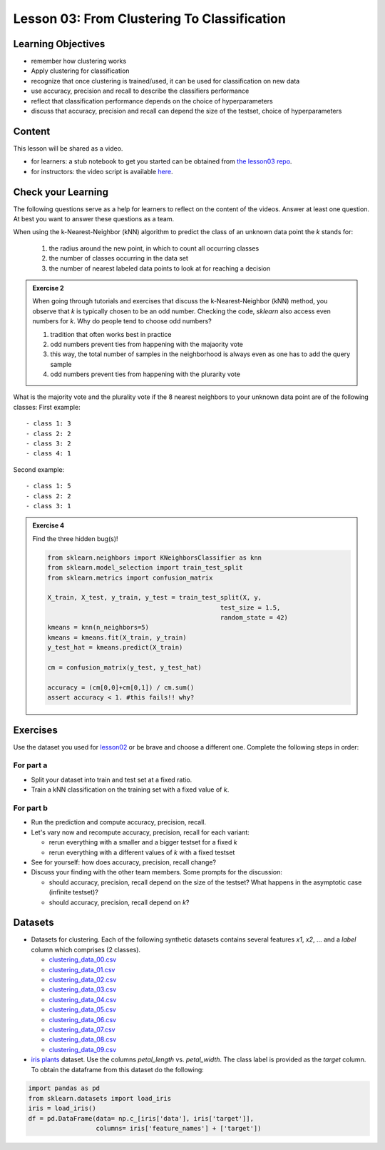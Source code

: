 Lesson 03: From Clustering To Classification
********************************************

Learning Objectives
===================

* remember how clustering works
* Apply clustering for classification
* recognize that once clustering is trained/used, it can be used for classification on new data
* use accuracy, precision and recall to describe the classifiers performance
* reflect that classification performance depends on the choice of hyperparameters
* discuss that accuracy, precision and recall can depend the size of the testset, choice of hyperparameters


Content
=======

This lesson will be shared as a video.

* for learners: a stub notebook to get you started can be obtained from `the lesson03 repo <https://github.com/deeplearning540/lesson03/blob/main/lesson.ipynb>`_.
* for instructors: the video script is available `here <https://github.com/deeplearning540/deeplearning540.github.io/blob/main/source/lesson03/script.ipynb>`_.


Check your Learning
===================

The following questions serve as a help for learners to reflect on the content of the videos. Answer at least one question. At best you want to answer these questions as a team.

.. admonition:: Exercise 1

When using the k-Nearest-Neighbor (kNN) algorithm to predict the class of an unknown data point the `k` stands for:

 1. the radius around the new point, in which to count all occurring classes

 2. the number of classes occurring in the data set

 3. the number of nearest labeled data points to look at for reaching a decision
 
 
.. admonition:: Exercise 2

   When going through tutorials and exercises that discuss the k-Nearest-Neighbor (kNN) method, you observe that `k` is typically chosen to be an odd number. Checking the code, `sklearn` also access even numbers for `k`. Why do people tend to choose odd numbers?

   1. tradition that often works best in practice
   
   2. odd numbers prevent ties from happening with the majaority vote
   
   3. this way, the total number of samples in the neighborhood is always even as one has to add the query sample
   
   4. odd numbers prevent ties from happening with the plurarity vote
   
   
.. admonition:: Exercise 3

What is the majority vote and the plurality vote if the 8 nearest neighbors to your unknown data point are of the following classes:
First example: ::

- class 1: 3
- class 2: 2
- class 3: 2
- class 4: 1

Second example: ::

- class 1: 5
- class 2: 2
- class 3: 1


.. admonition:: Exercise 4

   Find the three hidden bug(s)!

   .. code-block:: python

      from sklearn.neighbors import KNeighborsClassifier as knn
      from sklearn.model_selection import train_test_split
      from sklearn.metrics import confusion_matrix

      X_train, X_test, y_train, y_test = train_test_split(X, y,
                                                    test_size = 1.5,
                                                    random_state = 42)
      kmeans = knn(n_neighbors=5)
      kmeans = kmeans.fit(X_train, y_train)
      y_test_hat = kmeans.predict(X_train)

      cm = confusion_matrix(y_test, y_test_hat)

      accuracy = (cm[0,0]+cm[0,1]) / cm.sum()
      assert accuracy < 1. #this fails!! why?



Exercises
=========

Use the dataset you used for `lesson02 </source/lesson02/content.rst>`_ or be brave and choose a different one. Complete the following steps in order:

For part a
----------

- Split your dataset into train and test set at a fixed ratio.

- Train a kNN classification on the training set with a fixed value of `k`. 

For part b
----------

- Run the prediction and compute accuracy, precision, recall.

- Let's vary now and recompute accuracy, precision, recall for each variant:

  - rerun everything with a smaller and a bigger testset for a fixed `k`
  - rerun everything with a different values of `k` with a fixed testset

- See for yourself: how does accuracy, precision, recall change?

- Discuss your finding with the other team members. Some prompts for the discussion:

  - should accuracy, precision, recall depend on the size of the testset? What happens in the asymptotic case (infinite testset)?
  - should accuracy, precision, recall depend on `k`?



Datasets
========

* Datasets for clustering. Each of the following synthetic datasets contains several features `x1`, `x2`, ... and a `label` column which comprises (2 classes).

  * `clustering_data_00.csv <https://github.com/deeplearning540/lesson02/blob/main/data/clustering_data_00.csv>`_
  * `clustering_data_01.csv <https://github.com/deeplearning540/lesson02/blob/main/data/clustering_data_01.csv>`_
  * `clustering_data_02.csv <https://github.com/deeplearning540/lesson02/blob/main/data/clustering_data_02.csv>`_
  * `clustering_data_03.csv <https://github.com/deeplearning540/lesson02/blob/main/data/clustering_data_03.csv>`_
  * `clustering_data_04.csv <https://github.com/deeplearning540/lesson02/blob/main/data/clustering_data_04.csv>`_
  * `clustering_data_05.csv <https://github.com/deeplearning540/lesson02/blob/main/data/clustering_data_05.csv>`_
  * `clustering_data_06.csv <https://github.com/deeplearning540/lesson02/blob/main/data/clustering_data_06.csv>`_
  * `clustering_data_07.csv <https://github.com/deeplearning540/lesson02/blob/main/data/clustering_data_07.csv>`_
  * `clustering_data_08.csv <https://github.com/deeplearning540/lesson02/blob/main/data/clustering_data_08.csv>`_
  * `clustering_data_09.csv <https://github.com/deeplearning540/lesson02/blob/main/data/clustering_data_09.csv>`_

* `iris plants <https://scikit-learn.org/stable/datasets/toy_dataset.html#iris-plants-dataset>`_ dataset. Use the columns `petal_length` vs. `petal_width`. The class label is provided as the `target` column. To obtain the dataframe from this dataset do the following:

.. code-block:: python

  import pandas as pd
  from sklearn.datasets import load_iris
  iris = load_iris()
  df = pd.DataFrame(data= np.c_[iris['data'], iris['target']],
                    columns= iris['feature_names'] + ['target'])

